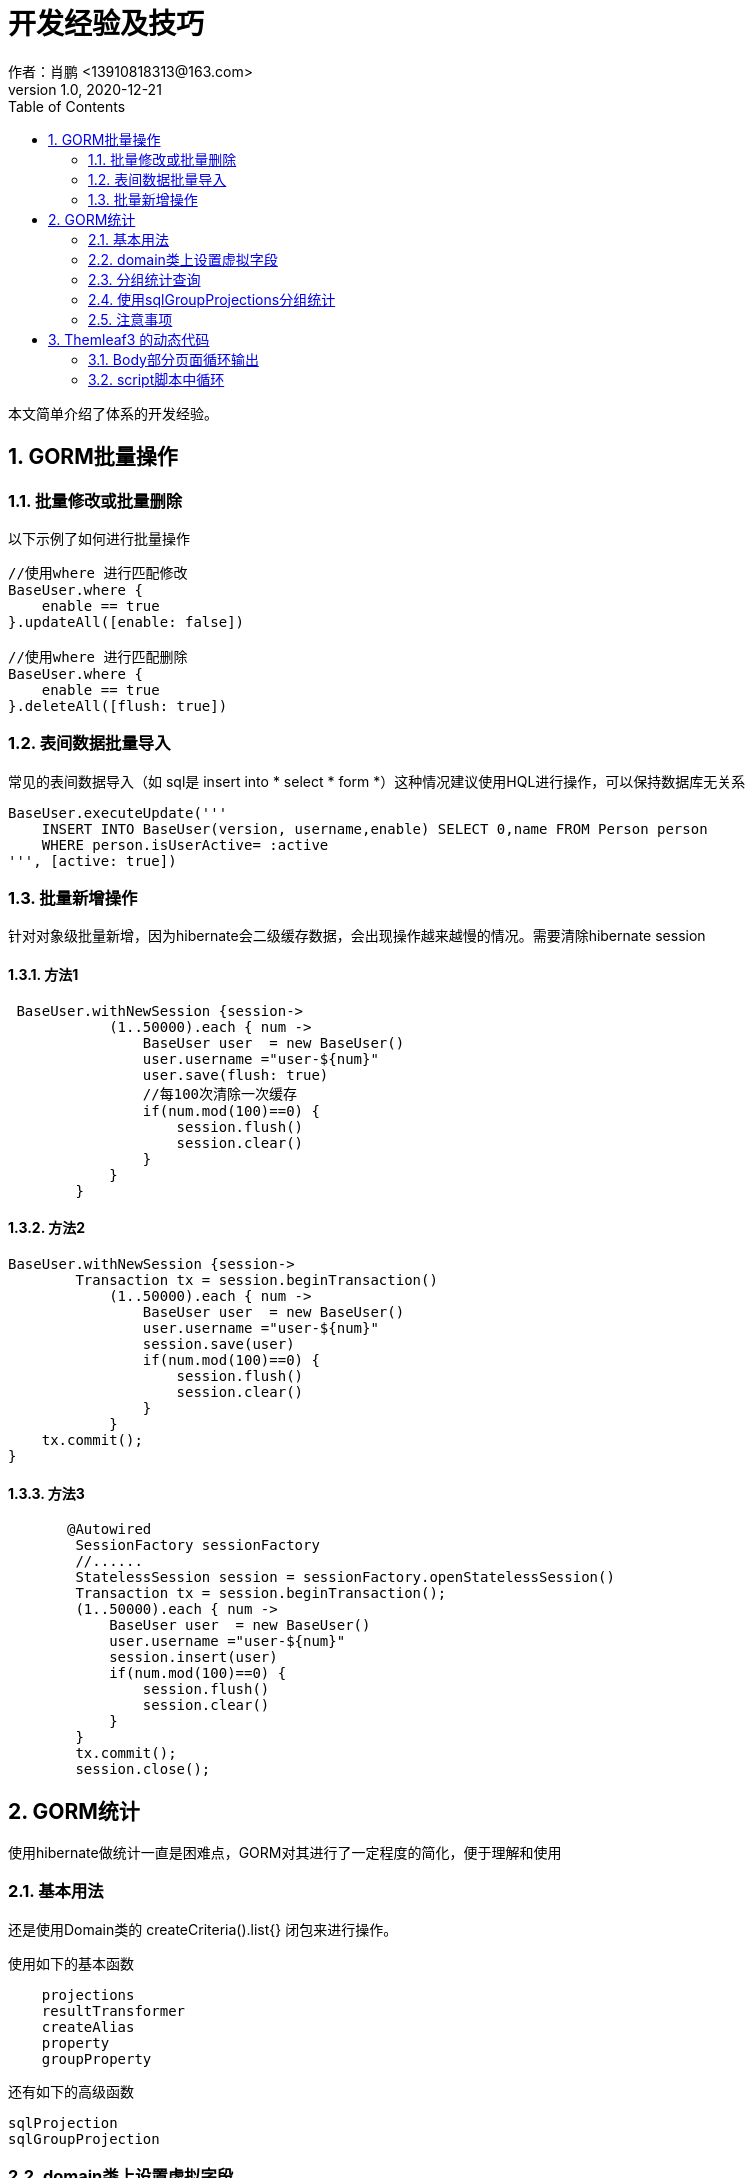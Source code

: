 = 开发经验及技巧
作者：肖鹏 <13910818313@163.com>
:v1.0, 2020-12-21
:imagesdir: ./images
:source-highlighter: coderay
:last-update-label!:
:toc2:
:sectnums:

本文简单介绍了体系的开发经验。

== GORM批量操作

=== 批量修改或批量删除

以下示例了如何进行批量操作
----
//使用where 进行匹配修改
BaseUser.where {
    enable == true
}.updateAll([enable: false])

//使用where 进行匹配删除
BaseUser.where {
    enable == true
}.deleteAll([flush: true])
----

=== 表间数据批量导入

常见的表间数据导入（如 sql是 insert into * select * form *）这种情况建议使用HQL进行操作，可以保持数据库无关系
----
BaseUser.executeUpdate('''
    INSERT INTO BaseUser(version, username,enable) SELECT 0,name FROM Person person
    WHERE person.isUserActive= :active
''', [active: true])
----

=== 批量新增操作

针对对象级批量新增，因为hibernate会二级缓存数据，会出现操作越来越慢的情况。需要清除hibernate session

==== 方法1

----
 BaseUser.withNewSession {session->
            (1..50000).each { num ->
                BaseUser user  = new BaseUser()
                user.username ="user-${num}"
                user.save(flush: true)
                //每100次清除一次缓存
                if(num.mod(100)==0) {
                    session.flush()
                    session.clear()
                }
            }
        }
----

==== 方法2

----
BaseUser.withNewSession {session->
	Transaction tx = session.beginTransaction()
            (1..50000).each { num ->
                BaseUser user  = new BaseUser()
                user.username ="user-${num}"
                session.save(user)
                if(num.mod(100)==0) {
                    session.flush()
                    session.clear()
                }
            }
    tx.commit();
}
----

==== 方法3

----
       @Autowired
        SessionFactory sessionFactory
        //......
        StatelessSession session = sessionFactory.openStatelessSession()
        Transaction tx = session.beginTransaction();
        (1..50000).each { num ->
            BaseUser user  = new BaseUser()
            user.username ="user-${num}"
            session.insert(user)
            if(num.mod(100)==0) {
                session.flush()
                session.clear()
            }
        }
        tx.commit();
        session.close();

----

== GORM统计
使用hibernate做统计一直是困难点，GORM对其进行了一定程度的简化，便于理解和使用

=== 基本用法

还是使用Domain类的 createCriteria().list{} 闭包来进行操作。

使用如下的基本函数
----
    projections
    resultTransformer
    createAlias
    property
    groupProperty
----
还有如下的高级函数
----
sqlProjection
sqlGroupProjection
----

=== domain类上设置虚拟字段

有些统计字段需要使用虚拟字段来实现，具体用法如下：
----
使用@Transient
在mapping中使用formula公式
----
如下示例，在domain类中增加一个根据小时分组的字段
----
 @Title(zh_CN = "时间")  Timestamp createTime
 @Transient    Integer grouphour
 static mapping = {
        //Postgres使用的时间函数
        grouphour formula: 'extract(hour from create_time)'
        //H2使用的时间函数
        grouphour formula: 'hour(CREATE_TIME)'
    }
----

=== 分组统计查询

----
List routerList=GatewayMetrics.createCriteria().list{
    resultTransformer(CriteriaSpecification.ALIAS_TO_ENTITY_MAP)
    createAlias("router","routerObj",LEFT_OUTER_JOIN.getJoinTypeValue())
    projections{
        sum('successCount','total')
    }
    gt('successCount',0)
    ge('createTime',startDate)
    le('createTime',endDate)
    order("total","desc")
    groupProperty('routerObj.name','routerName')
}
----

=== 使用sqlGroupProjections分组统计
----
//sqlGroupProjection  postgres函数extract  year,month,day,hour,min,sec
List list = GatewayMetrics.createCriteria ().list{
    projections{
        sqlGroupProjection 'extract(day from create_time) as everyday,sum(success_count) as succtotal',
            'everyday order by everyday asc',['everyday','succtotal'],[INTEGER,INTEGER]
    }
}
----

=== 注意事项

----
尽量使用resultTransformer转换结果
groupProperty 中的字段不要在使用property出现在projections中
----

== Themleaf3 的动态代码

比较复杂的是循环输出的情况

=== Body部分页面循环输出

----
//each 循环输出
<div th:each="node:${nodes}">
    <span th:text='${node.name}'></span>
</div>
----

=== script脚本中循环

script脚本中循环,需要使用[# th:each ...] 输出

----
//脚本时
<script th:inline="javascript" >
.....
   [# th:each="node,iterStat : ${nodes}"]
	//[# th:text="${node.name}"/]
	var isInsert[# th:text="${iterStat.index}"/] =false ;
	var height[# th:text="${iterStat.index}"/]=[${node.diagramNode.height}+'px'];
    [/]
//.....
</script>
----